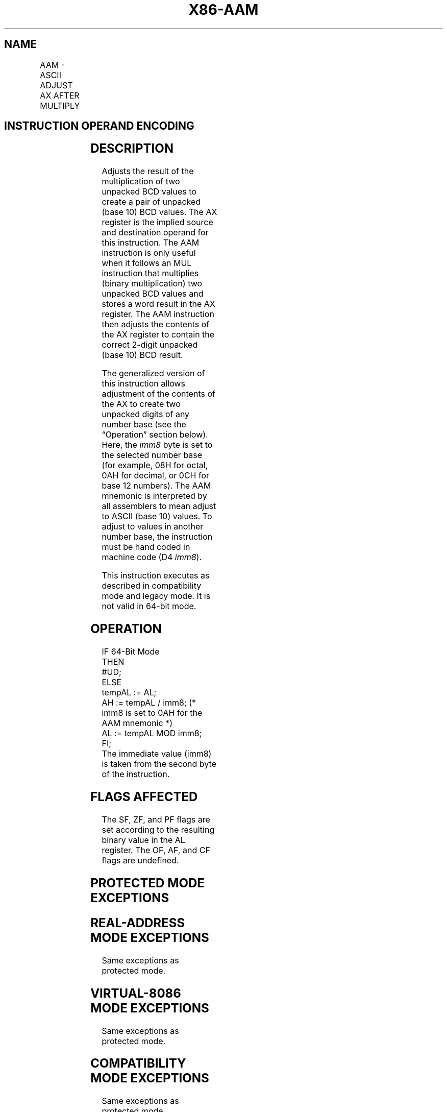'\" t
.nh
.TH "X86-AAM" "7" "December 2023" "Intel" "Intel x86-64 ISA Manual"
.SH NAME
AAM - ASCII ADJUST AX AFTER MULTIPLY
.TS
allbox;
l l l l l l 
l l l l l l .
\fBOpcode\fP	\fBInstruction\fP	\fBOp/En\fP	\fB64-bit Mode\fP	\fBCompat/Leg Mode\fP	\fBDescription\fP
D4 0A	AAM	ZO	Invalid	Valid	T{
ASCII adjust AX after multiply.
T}
D4 ib	AAM imm8	ZO	Invalid	Valid	T{
Adjust AX after multiply to number base imm8.
T}
.TE

.SH INSTRUCTION OPERAND ENCODING
.TS
allbox;
l l l l l 
l l l l l .
\fBOp/En\fP	\fBOperand 1\fP	\fBOperand 2\fP	\fBOperand 3\fP	\fBOperand 4\fP
ZO	N/A	N/A	N/A	N/A
.TE

.SH DESCRIPTION
Adjusts the result of the multiplication of two unpacked BCD values to
create a pair of unpacked (base 10) BCD values. The AX register is the
implied source and destination operand for this instruction. The AAM
instruction is only useful when it follows an MUL instruction that
multiplies (binary multiplication) two unpacked BCD values and stores a
word result in the AX register. The AAM instruction then adjusts the
contents of the AX register to contain the correct 2-digit unpacked
(base 10) BCD result.

.PP
The generalized version of this instruction allows adjustment of the
contents of the AX to create two unpacked digits of any number base (see
the “Operation” section below). Here, the \fIimm8\fP byte is set to the
selected number base (for example, 08H for octal, 0AH for decimal, or
0CH for base 12 numbers). The AAM mnemonic is interpreted by all
assemblers to mean adjust to ASCII (base 10) values. To adjust to values
in another number base, the instruction must be hand coded in machine
code (D4 \fIimm8\fP).

.PP
This instruction executes as described in compatibility mode and legacy
mode. It is not valid in 64-bit mode.

.SH OPERATION
.EX
IF 64-Bit Mode
    THEN
        #UD;
    ELSE
        tempAL := AL;
        AH := tempAL / imm8; (* imm8 is set to 0AH for the AAM mnemonic *)
        AL := tempAL MOD imm8;
FI;
The immediate value (imm8) is taken from the second byte of the instruction.
.EE

.SH FLAGS AFFECTED
The SF, ZF, and PF flags are set according to the resulting binary value
in the AL register. The OF, AF, and CF flags are undefined.

.SH PROTECTED MODE EXCEPTIONS
.TS
allbox;
l l 
l l .
\fB\fP	\fB\fP
#DE	T{
If an immediate value of 0 is used.
T}
#UD	If the LOCK prefix is used.
.TE

.SH REAL-ADDRESS MODE EXCEPTIONS
Same exceptions as protected mode.

.SH VIRTUAL-8086 MODE EXCEPTIONS
Same exceptions as protected mode.

.SH COMPATIBILITY MODE EXCEPTIONS
Same exceptions as protected mode.

.SH 64-BIT MODE EXCEPTIONS
.TS
allbox;
l l 
l l .
\fB\fP	\fB\fP
#UD	If in 64-bit mode.
.TE

.SH COLOPHON
This UNOFFICIAL, mechanically-separated, non-verified reference is
provided for convenience, but it may be
incomplete or
broken in various obvious or non-obvious ways.
Refer to Intel® 64 and IA-32 Architectures Software Developer’s
Manual
\[la]https://software.intel.com/en\-us/download/intel\-64\-and\-ia\-32\-architectures\-sdm\-combined\-volumes\-1\-2a\-2b\-2c\-2d\-3a\-3b\-3c\-3d\-and\-4\[ra]
for anything serious.

.br
This page is generated by scripts; therefore may contain visual or semantical bugs. Please report them (or better, fix them) on https://github.com/MrQubo/x86-manpages.
